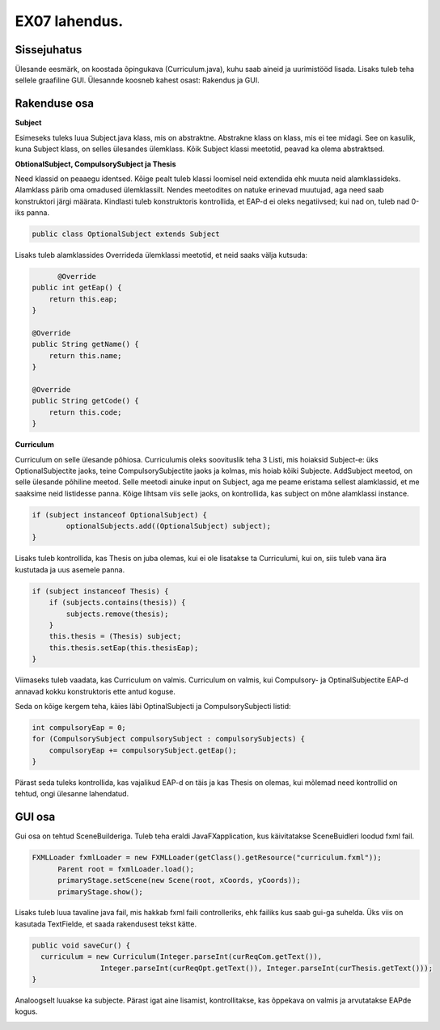 EX07 lahendus.
==============

Sissejuhatus
------------

Ülesande eesmärk, on koostada õpingukava (Curriculum.java), kuhu saab aineid ja 
uurimistööd lisada. Lisaks tuleb teha sellele graafiline GUI. Ülesannde koosneb kahest osast: Rakendus ja GUI.

Rakenduse osa
-------------

**Subject**

Esimeseks tuleks luua Subject.java klass, mis on abstraktne. Abstrakne klass on klass,
mis ei tee midagi. See on kasulik, kuna Subject klass, on selles ülesandes ülemklass.
Kõik Subject klassi meetotid, peavad ka olema abstraktsed.

**ObtionalSubject, CompulsorySubject ja Thesis**

Need klassid on peaaegu identsed. Kõige pealt tuleb klassi loomisel neid extendida ehk 
muuta neid alamklassideks. Alamklass pärib oma omadused ülemklassilt. Nendes meetodites
on natuke erinevad muutujad, aga need saab konstruktori järgi määrata. Kindlasti tuleb
konstruktoris kontrollida, et EAP-d ei oleks negatiivsed; kui nad on, tuleb nad 0-iks
panna.

.. code-block:: java

	public class OptionalSubject extends Subject

Lisaks tuleb alamklassides Overrideda ülemklassi meetotid, et neid saaks välja kutsuda:

.. code-block:: java

	  @Override
    public int getEap() {
        return this.eap;
    }

    @Override
    public String getName() {
        return this.name;
    }

    @Override
    public String getCode() {
        return this.code;
    }


**Curriculum**

Curriculum on selle ülesande põhiosa. Curriculumis oleks soovituslik teha 3 Listi, mis
hoiaksid Subject-e: üks OptionalSubjectite jaoks, teine CompulsorySubjectite jaoks ja
kolmas, mis hoiab kõiki Subjecte.
AddSubject meetod, on selle ülesande põhiline meetod. Selle meetodi ainuke input on
Subject, aga me peame eristama sellest alamklassid, et me saaksime neid listidesse panna.
Kõige lihtsam viis selle jaoks, on kontrollida, kas subject on mõne alamklassi instance.

.. code-block:: java

	if (subject instanceof OptionalSubject) {
		optionalSubjects.add((OptionalSubject) subject);
        }


Lisaks tuleb kontrollida, kas Thesis on juba olemas, kui ei ole lisatakse ta Curriculumi,
kui on, siis tuleb vana ära kustutada ja uus asemele panna.

.. code-block:: java

	if (subject instanceof Thesis) {
            if (subjects.contains(thesis)) {
                subjects.remove(thesis);
            }
            this.thesis = (Thesis) subject;
            this.thesis.setEap(this.thesisEap);
        }

Viimaseks tuleb vaadata, kas Curriculum on valmis. Curriculum on valmis, kui 
Compulsory- ja OptinalSubjectite EAP-d annavad kokku konstruktoris ette antud koguse.

Seda on kõige kergem teha, käies läbi OptinalSubjecti ja CompulsorySubjecti listid:

.. code-block:: java

	int compulsoryEap = 0;
	for (CompulsorySubject compulsorySubject : compulsorySubjects) {
            compulsoryEap += compulsorySubject.getEap();
        }

Pärast seda tuleks kontrollida, kas vajalikud EAP-d on täis ja kas Thesis on olemas,
kui mõlemad need kontrollid on tehtud, ongi ülesanne lahendatud.


GUI osa
-------

Gui osa on tehtud SceneBuilderiga. Tuleb teha eraldi JavaFXapplication, kus käivitatakse 
SceneBuidleri loodud fxml fail.

.. code-block:: java

  FXMLLoader fxmlLoader = new FXMLLoader(getClass().getResource("curriculum.fxml"));
        Parent root = fxmlLoader.load();
        primaryStage.setScene(new Scene(root, xCoords, yCoords));
        primaryStage.show();


Lisaks tuleb luua tavaline java fail, mis hakkab fxml faili controlleriks, ehk failiks
kus saab gui-ga suhelda. Üks viis on kasutada TextFielde, et saada rakendusest tekst kätte.

.. code-block:: java

  public void saveCur() {
    curriculum = new Curriculum(Integer.parseInt(curReqCom.getText()),
                  Integer.parseInt(curReqOpt.getText()), Integer.parseInt(curThesis.getText()));
  }
  
  
Analoogselt luuakse ka subjecte. Pärast igat aine lisamist, kontrollitakse, kas õppekava on
valmis ja arvutatakse EAPde kogus. 


.. image:: ../../images/ex09.png
  



